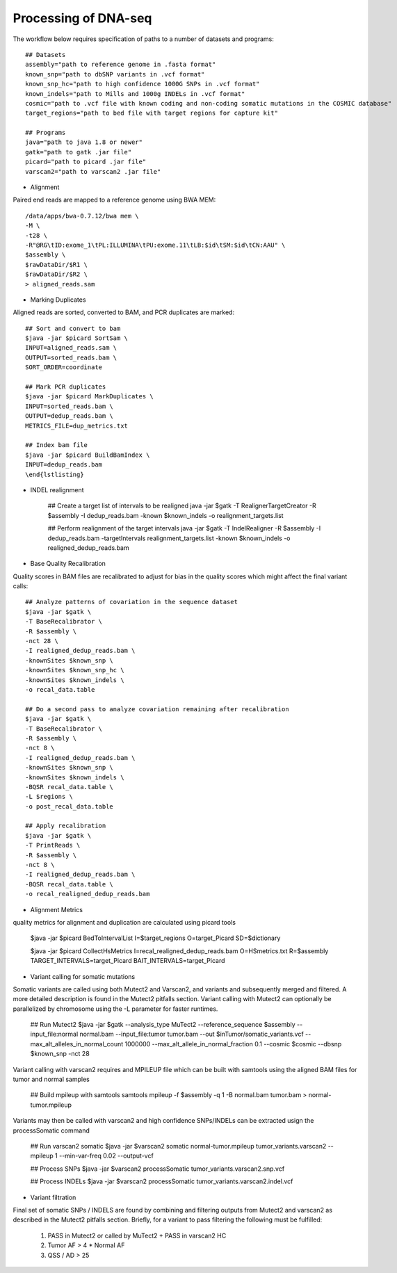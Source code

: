 Processing of DNA-seq
=====================
.. highlight:: bash

The workflow below requires specification of paths to a number of datasets and programs::
	
	## Datasets
	assembly="path to reference genome in .fasta format"
	known_snp="path to dbSNP variants in .vcf format"
	known_snp_hc="path to high confidence 1000G SNPs in .vcf format"
	known_indels="path to Mills and 1000g INDELs in .vcf format" 
	cosmic="path to .vcf file with known coding and non-coding somatic mutations in the COSMIC database"
	target_regions="path to bed file with target regions for capture kit"
	
	## Programs
	java="path to java 1.8 or newer"
	gatk="path to gatk .jar file"
	picard="path to picard .jar file"
	varscan2="path to varscan2 .jar file"
	
- Alignment

Paired end reads are mapped to a reference genome using BWA MEM::

	/data/apps/bwa-0.7.12/bwa mem \
	-M \
	-t28 \
	-R"@RG\tID:exome_1\tPL:ILLUMINA\tPU:exome.11\tLB:$id\tSM:$id\tCN:AAU" \
	$assembly \
	$rawDataDir/$R1 \
	$rawDataDir/$R2 \
	> aligned_reads.sam
	
- Marking Duplicates

Aligned reads are sorted, converted to BAM, and PCR duplicates are marked::

	## Sort and convert to bam
	$java -jar $picard SortSam \
	INPUT=aligned_reads.sam \
	OUTPUT=sorted_reads.bam \
	SORT_ORDER=coordinate

	## Mark PCR duplicates
	$java -jar $picard MarkDuplicates \
	INPUT=sorted_reads.bam \
	OUTPUT=dedup_reads.bam \
	METRICS_FILE=dup_metrics.txt

	## Index bam file
	$java -jar $picard BuildBamIndex \
	INPUT=dedup_reads.bam
	\end{lstlisting}

- INDEL realignment

	## Create a target list of intervals to be realigned
	java -jar $gatk \
	-T RealignerTargetCreator \
	-R $assembly \
	-I dedup_reads.bam \
	-known $known_indels \
	-o realignment_targets.list

	## Perform realignment of the target intervals
	java -jar $gatk \
	-T IndelRealigner \
	-R $assembly \
	-I dedup_reads.bam \
	-targetIntervals realignment_targets.list \
	-known $known_indels \
	-o realigned_dedup_reads.bam

	
- Base Quality Recalibration

Quality scores in BAM files are recalibrated to adjust for bias in the quality scores which might affect the final variant calls::

	## Analyze patterns of covariation in the sequence dataset
	$java -jar $gatk \
	-T BaseRecalibrator \
	-R $assembly \
	-nct 28 \
	-I realigned_dedup_reads.bam \
	-knownSites $known_snp \
	-knownSites $known_snp_hc \
	-knownSites $known_indels \
	-o recal_data.table

	## Do a second pass to analyze covariation remaining after recalibration
	$java -jar $gatk \
	-T BaseRecalibrator \
	-R $assembly \
	-nct 8 \
	-I realigned_dedup_reads.bam \
	-knownSites $known_snp \
	-knownSites $known_indels \
	-BQSR recal_data.table \
	-L $regions \
	-o post_recal_data.table

	## Apply recalibration
	$java -jar $gatk \
	-T PrintReads \
	-R $assembly \
	-nct 8 \
	-I realigned_dedup_reads.bam \
	-BQSR recal_data.table \
	-o recal_realigned_dedup_reads.bam

- Alignment Metrics

quality metrics for alignment and duplication are calculated using picard tools

	$java -jar $picard BedToIntervalList \
	I=$target_regions \
	O=target_Picard \
	SD=$dictionary

	$java -jar $picard CollectHsMetrics \
	I=recal_realigned_dedup_reads.bam \
	O=HSmetrics.txt \
	R=$assembly \
	TARGET_INTERVALS=target_Picard \
	BAIT_INTERVALS=target_Picard
	
		
- Variant calling for somatic mutations

Somatic variants are called using both Mutect2 and Varscan2, and variants and subsequently merged and filtered. A more detailed description is found in the Mutect2 pitfalls section.
Variant calling with Mutect2 can optionally be parallelized by chromosome using the -L parameter for faster runtimes.

	## Run Mutect2
	$java -jar $gatk \
	--analysis_type MuTect2 \
	--reference_sequence $assembly \
	--input_file:normal normal.bam \
	--input_file:tumor tumor.bam \
	--out $inTumor/somatic_variants.vcf \
	--max_alt_alleles_in_normal_count  1000000 \
	--max_alt_allele_in_normal_fraction 0.1 \
	--cosmic $cosmic \
	--dbsnp $known_snp \
	-nct 28
	
Variant calling with varscan2 requires and MPILEUP file which can be built with samtools using the aligned BAM files for tumor and normal samples

	## Build mpileup with samtools
	samtools mpileup \
	-f $assembly \
	-q 1 \
	-B normal.bam \
	tumor.bam > normal-tumor.mpileup

Variants may then be called with varscan2 and high confidence SNPs/INDELs can be extracted usign the processSomatic command

	## Run varscan2 somatic
	$java -jar $varscan2 \
	somatic \
	normal-tumor.mpileup \
	tumor_variants.varscan2 \
	--mpileup 1 \
	--min-var-freq 0.02 \
	--output-vcf

	## Process SNPs
	$java -jar $varscan2 \
	processSomatic \
	tumor_variants.varscan2.snp.vcf
	
	## Process INDELs
	$java -jar $varscan2 \
	processSomatic \
	tumor_variants.varscan2.indel.vcf

- Variant filtration

Final set of somatic SNPs / INDELS are found by combining and filtering outputs from Mutect2 and varscan2 as described in the Mutect2 pitfalls section.
Briefly, for a variant to pass filtering the following must be fulfilled:

	1) PASS in Mutect2 or called by MuTect2 + PASS in varscan2 HC
	2) Tumor AF > 4 * Normal AF
	3) QSS / AD > 25